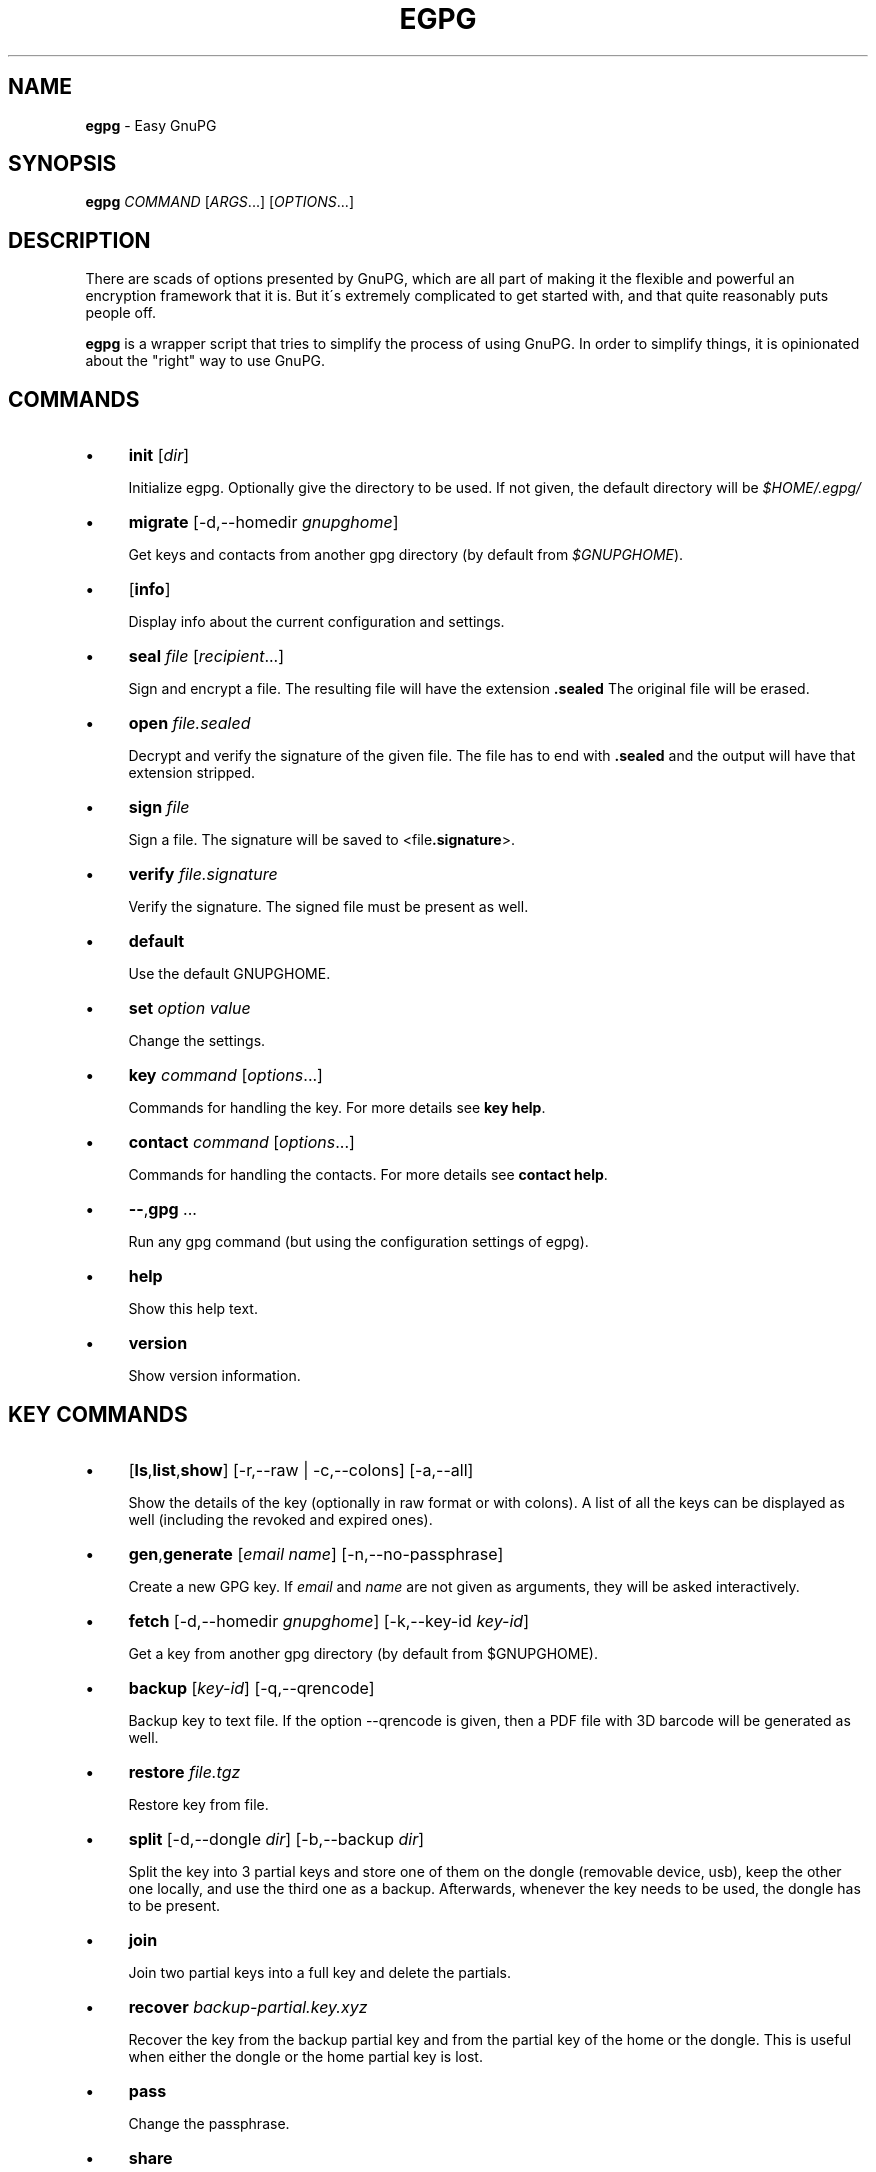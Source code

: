 .\" generated with Ronn/v0.7.3
.\" http://github.com/rtomayko/ronn/tree/0.7.3
.
.TH "EGPG" "1" "May 2016" "dashohoxha" "Easy GnuPG"
.
.SH "NAME"
\fBegpg\fR \- Easy GnuPG
.
.SH "SYNOPSIS"
\fBegpg\fR \fICOMMAND\fR [\fIARGS\fR\.\.\.] [\fIOPTIONS\fR\.\.\.]
.
.SH "DESCRIPTION"
There are scads of options presented by GnuPG, which are all part of making it the flexible and powerful an encryption framework that it is\. But it\'s extremely complicated to get started with, and that quite reasonably puts people off\.
.
.P
\fBegpg\fR is a wrapper script that tries to simplify the process of using GnuPG\. In order to simplify things, it is opinionated about the "right" way to use GnuPG\.
.
.SH "COMMANDS"
.
.IP "\(bu" 4
\fBinit\fR [\fIdir\fR]
.
.IP
Initialize egpg\. Optionally give the directory to be used\. If not given, the default directory will be \fI$HOME/\.egpg/\fR
.
.IP "\(bu" 4
\fBmigrate\fR [\-d,\-\-homedir \fIgnupghome\fR]
.
.IP
Get keys and contacts from another gpg directory (by default from \fI$GNUPGHOME\fR)\.
.
.IP "\(bu" 4
[\fBinfo\fR]
.
.IP
Display info about the current configuration and settings\.
.
.IP "\(bu" 4
\fBseal\fR \fIfile\fR [\fIrecipient\fR\.\.\.]
.
.IP
Sign and encrypt a file\. The resulting file will have the extension \fB\.sealed\fR The original file will be erased\.
.
.IP "\(bu" 4
\fBopen\fR \fIfile\.sealed\fR
.
.IP
Decrypt and verify the signature of the given file\. The file has to end with \fB\.sealed\fR and the output will have that extension stripped\.
.
.IP "\(bu" 4
\fBsign\fR \fIfile\fR
.
.IP
Sign a file\. The signature will be saved to <file\fB\.signature\fR>\.
.
.IP "\(bu" 4
\fBverify\fR \fIfile\.signature\fR
.
.IP
Verify the signature\. The signed file must be present as well\.
.
.IP "\(bu" 4
\fBdefault\fR
.
.IP
Use the default GNUPGHOME\.
.
.IP "\(bu" 4
\fBset\fR \fIoption\fR \fIvalue\fR
.
.IP
Change the settings\.
.
.IP "\(bu" 4
\fBkey\fR \fIcommand\fR [\fIoptions\fR\.\.\.]
.
.IP
Commands for handling the key\. For more details see \fBkey help\fR\.
.
.IP "\(bu" 4
\fBcontact\fR \fIcommand\fR [\fIoptions\fR\.\.\.]
.
.IP
Commands for handling the contacts\. For more details see \fBcontact help\fR\.
.
.IP "\(bu" 4
\fB\-\-\fR,\fBgpg\fR \.\.\.
.
.IP
Run any gpg command (but using the configuration settings of egpg)\.
.
.IP "\(bu" 4
\fBhelp\fR
.
.IP
Show this help text\.
.
.IP "\(bu" 4
\fBversion\fR
.
.IP
Show version information\.
.
.IP "" 0
.
.SH "KEY COMMANDS"
.
.IP "\(bu" 4
[\fBls\fR,\fBlist\fR,\fBshow\fR] [\-r,\-\-raw | \-c,\-\-colons] [\-a,\-\-all]
.
.IP
Show the details of the key (optionally in raw format or with colons)\. A list of all the keys can be displayed as well (including the revoked and expired ones)\.
.
.IP "\(bu" 4
\fBgen\fR,\fBgenerate\fR [\fIemail\fR \fIname\fR] [\-n,\-\-no\-passphrase]
.
.IP
Create a new GPG key\. If \fIemail\fR and \fIname\fR are not given as arguments, they will be asked interactively\.
.
.IP "\(bu" 4
\fBfetch\fR [\-d,\-\-homedir \fIgnupghome\fR] [\-k,\-\-key\-id \fIkey\-id\fR]
.
.IP
Get a key from another gpg directory (by default from $GNUPGHOME)\.
.
.IP "\(bu" 4
\fBbackup\fR [\fIkey\-id\fR] [\-q,\-\-qrencode]
.
.IP
Backup key to text file\. If the option \-\-qrencode is given, then a PDF file with 3D barcode will be generated as well\.
.
.IP "\(bu" 4
\fBrestore\fR \fIfile\.tgz\fR
.
.IP
Restore key from file\.
.
.IP "\(bu" 4
\fBsplit\fR [\-d,\-\-dongle \fIdir\fR] [\-b,\-\-backup \fIdir\fR]
.
.IP
Split the key into 3 partial keys and store one of them on the dongle (removable device, usb), keep the other one locally, and use the third one as a backup\. Afterwards, whenever the key needs to be used, the dongle has to be present\.
.
.IP "\(bu" 4
\fBjoin\fR
.
.IP
Join two partial keys into a full key and delete the partials\.
.
.IP "\(bu" 4
\fBrecover\fR \fIbackup\-partial\.key\.xyz\fR
.
.IP
Recover the key from the backup partial key and from the partial key of the home or the dongle\. This is useful when either the dongle or the home partial key is lost\.
.
.IP "\(bu" 4
\fBpass\fR
.
.IP
Change the passphrase\.
.
.IP "\(bu" 4
\fBshare\fR
.
.IP
Publish the key to the keyserver network\.
.
.IP "\(bu" 4
\fBrenew\fR,\fBexpiration\fR [\fIdate\fR]
.
.IP
Renew the key until the given date (by default 1 month from now)\. The \fIdate\fR is in free time format, like "2 months", 2020\-11\-15, "March 7", "5 years" etc\. The date formats are those that are accepted by the command \fBdate \-d\fR (see \fBinfo date\fR)\.
.
.IP "\(bu" 4
\fBrevcert\fR ["description"]
.
.IP
Generate a revocation certificate for the key\.
.
.IP "\(bu" 4
\fBrev\fR,\fBrevoke\fR [\fIrevocation\-certificate\fR]
.
.IP
Cancel the key by publishing the given revocation certificate\.
.
.IP "\(bu" 4
\fBrm\fR,\fBdel\fR,\fBdelete\fR [\fIkey\-id\fR]
.
.IP
Delete the key\.
.
.IP "" 0
.
.SH "CONTACT COMMANDS"
.
.IP "\(bu" 4
\fBls\fR,\fBlist\fR,\fBshow\fR,\fBfind\fR [\fIcontact\fR\.\.\.] [\-r,\-\-raw | \-c,\-\-colons]
.
.IP
Show the details of the contacts (optionally in raw format or with colons)\. A list of all the contacts will be displayed if no one is selected\. A contact can be selected by name, email, id, etc\.
.
.IP "\(bu" 4
\fBrm\fR,\fBdel\fR,\fBdelete\fR \fIcontact\fR\.\.\. [\-f,\-\-force]
.
.IP
Delete the given contact(s)\.
.
.IP "\(bu" 4
\fBexp\fR,\fBexport\fR [\fIcontact\fR\.\.\.] [\-o,\-\-output \fIfile\fR]
.
.IP
Export contact(s) to file\.
.
.IP "\(bu" 4
\fBimp\fR,\fBimport\fR,\fBadd\fR \fIfile\fR
.
.IP
Import (add) contact(s) from file\.
.
.IP "\(bu" 4
\fBfetch\fR [\fIcontact\fR\.\.\.] [\-d,\-\-homedir \fIgnupghome\fR]
.
.IP
Get contacts from another gpg directory (by default from $GNUPGHOME)\.
.
.IP "\(bu" 4
\fBfetch\-uri\fR \fIuri\fR\.\.\.
.
.IP
Retrieve contacts located at the specified URIs\.
.
.IP "\(bu" 4
\fBsearch\fR \fIname\fR [\-s,\-\-keyserver \fIserver\fR]
.
.IP
Search the keyserver network for a person\.
.
.IP "\(bu" 4
\fBreceive\fR,\fBpull\fR \fIcontact\-id\fR [\-s,\-\-keyserver \fIserver\fR]
.
.IP
Download contact from the keyserver network\.
.
.IP "\(bu" 4
\fBcertify\fR \fIcontact\fR [\-p,\-\-publish] [\-l,\-\-level \fIlevel\fR] [\-t,\-\-time \fItime\fR]
.
.IP
You have verified the identity of the contact (the details of the contact, name, email, etc\. are correct and belong to a real person)\. With the \-\-publish option you also share your certification with the world, so that your friends may rely on it if they wish\. The levels of certification are: \fB0\fR (\fBunknown\fR), \fB1\fR (\fBonfaith\fR), \fB2\fR (\fBcasual\fR), \fB3\fR (\fBextensive\fR)\. The time of certification can be: 0 (unlimited), \fIn\fRd (\fIn\fR days), \fIn\fRw (\fIn\fR weeks), \fIn\fRm (\fIn\fR months), \fIn\fRy (\fIn\fR years)\.
.
.IP "\(bu" 4
\fBuncertify\fR \fIcontact\fR
.
.IP
Revoke the certification of a contact\.
.
.IP "\(bu" 4
\fBtrust\fR \fIcontact\fR [\-l,\-\-level \fItrust\-level\fR]
.
.IP
You have verified the identity of the contact and you also trust him to be able to verify correctly and honestly the identities of other people\. The trust levels are: \fB4\fR (\fBfull\fR), \fB3\fR (\fBmarginal\fR), \fB2\fR (\fBnone\fR), \fB1\fR (\fBunknown\fR)
.
.IP "" 0
.
.SH "EXTERNAL COMMANDS"
.
.IP "\(bu" 4
\fBkey fpr\fR
.
.IP
Show the fingerprint of the key\.
.
.IP "\(bu" 4
\fBcontact pick\fR [\-i,\-\-image \fIimagefile\fR]
.
.IP
Read fingerprint as a 2D barcode from camera or from image and receive the given contact from the keyserver network\.
.
.IP "\(bu" 4
\fBkey2dongle\fR [\fIdongle\-dir\fR] [\-r,\-\-reverse]
.
.IP
Move the sign/cert/main key to dongle\. With option \-\-reverse move it back to GNUPGHOME\.
.
.IP "" 0
.
.SH "FILES"
\fB~/\.egpg/\fR
.
.IP "" 4
.
.nf

      The default egpg directory\.
.
.fi
.
.IP "" 0
.
.P
\fB~/\.egpg/\.gnupg\fR
.
.IP "" 4
.
.nf

      The GnuPG directory\.
.
.fi
.
.IP "" 0
.
.P
\fB~/\.egpg/config\.sh\fR
.
.IP "" 4
.
.nf

      The configuration file\.
.
.fi
.
.IP "" 0
.
.P
\fB~/\.egpg/customize\.sh\fR
.
.IP "" 4
.
.nf

      Optional customization file\.
.
.fi
.
.IP "" 0
.
.SH "ENVIRONMENT VARIABLES"
\fBEGPG_DIR\fR
.
.IP "" 4
.
.nf

      Overrides the default egpg directory\.
.
.fi
.
.IP "" 0
.
.P
\fBGNUPGHOME\fR
.
.IP "" 4
.
.nf

      The directory used by GnuPG\.
.
.fi
.
.IP "" 0
.
.SH "CUSTOMIZATION"
The file \fB$EGPG_DIR/customize\.sh\fR can be used to redefine and customize some functions, without having to touch the code of the main script\. Also, external commands can be customized (or new commands can be defined) by adding the file \fB$EGPG_DIR/cmd_command\.sh\fR, which contains the function \fBcmd_command() { \. \. \. }\fR\.
.
.P
In general, for an external command the script will first look for \fB$EGPG_DIR/cmd_command\.sh\fR, then for \fB$LIB/ext/$PLATFORM/cmd_command\.sh\fR, and finally for \fB$LIB/ext/cmd_command\.sh\fR\. The first that is found is loaded and used\. For key commands the name of the file must be \fBcmd_key_command\.sh\fR and for contact commands it must be \fBcmd_contact_command\.sh\fR\.
.
.SH "SIMPLE EXAMPLE"
Some basic usage is demonstrated on the examples below\.
.
.P
user@laptop:~$ \fBrm \-rf ~/\.egpg/\fR
.
.P
user@laptop:~$ \fBegpg\fR
.
.IP "" 4
.
.nf

No directory \'/home/user/\.egpg\'
Try first: egpg init
.
.fi
.
.IP "" 0
.
.P
user@laptop:~$ \fBegpg init\fR
.
.IP "" 4
.
.nf

mkdir: created directory \'/home/user/\.egpg\'

Appended the following lines to \'/home/user/\.bashrc\':
\-\-\-\-\-\-\-\-\-\-\-\-\-\-\-8<\-\-\-\-\-\-\-\-\-\-\-\-\-\-\-
### start egpg config
export GPG_TTY=$(tty)
export EGPG_DIR="/home/user/\.egpg"
#export GNUPGHOME="/home/user/\.egpg/\.gnupg"
### end egpg config
\-\-\-\-\-\-\-\-\-\-\-\-\-\-\->8\-\-\-\-\-\-\-\-\-\-\-\-\-\-\-
Please reload it to enable the new config:
    source "/home/user/\.bashrc"
.
.fi
.
.IP "" 0
.
.P
user@laptop:~$ \fBsource "/home/user/\.bashrc"\fR
.
.P
user@laptop:~$ \fBegpg\fR
.
.IP "" 4
.
.nf

EasyGnuPG 2\.1\-0\.9    ( https://github\.com/dashohoxha/egpg )

EGPG_DIR="/home/user/\.egpg"
GNUPGHOME="/home/user/\.egpg/\.gnupg"
DONGLE=""
KEYSERVER="hkp://keys\.gnupg\.net"
GPG_TTY="/dev/pts/20"
SHARE=no
DEBUG=no

No valid key found\.

Try first:  egpg key gen
       or:  egpg key fetch
       or:  egpg key restore
       or:  egpg key recover
.
.fi
.
.IP "" 0
.
.P
user@laptop:~$ \fBegpg key gen test@example\.org "Test User"\fR
.
.IP "" 4
.
.nf

Creating a new key\.

Enter passphrase for the new key:
Retype the passphrase of the key:
Please enter the passphrase to unlock the OpenPGP secret key:
"Test User <test@example\.org>"
4096\-bit RSA key, ID 55FA7A73FD847AF1,
created 2016\-05\-29\.

Passphrase:

gpg: marginals needed: 3  completes needed: 1  trust model: PGP
gpg: depth: 0  valid:   1  signed:   0  trust: 0\-, 0q, 0n, 0m, 0f, 1u
gpg: next trustdb check due at 2016\-06\-29
id: 55FA7A73FD847AF1
uid: Test User <test@example\.org>
fpr: 74E4 1805 1992 F203 E3AB BD88 55FA 7A73 FD84 7AF1
trust: ultimate
sign: 55FA7A73FD847AF1 2016\-05\-29 2016\-06\-29
decr: 63ED1339BF9FFD7B 2016\-05\-29 2016\-06\-29

Revocation certificate is at:
    "/home/user/\.egpg/\.gnupg/openpgp\-revocs\.d/74E418051992F203E3ABBD8855FA7A73FD847AF1\.rev"
    "/home/user/\.egpg/\.gnupg/openpgp\-revocs\.d/74E418051992F203E3ABBD8855FA7A73FD847AF1\.rev\.pdf"
.
.fi
.
.IP "" 0
.
.P
user@laptop:~$ \fBegpg info\fR
.
.IP "" 4
.
.nf

EasyGnuPG 2\.1\-0\.9    ( https://github\.com/dashohoxha/egpg )

EGPG_DIR="/home/user/\.egpg"
GNUPGHOME="/home/user/\.egpg/\.gnupg"
DONGLE=""
KEYSERVER="hkp://keys\.gnupg\.net"
GPG_TTY="/dev/pts/21"
SHARE=no
DEBUG=no

id: 55FA7A73FD847AF1
uid: Test User <test@example\.org>
fpr: 74E4 1805 1992 F203 E3AB BD88 55FA 7A73 FD84 7AF1
trust: ultimate
sign: 55FA7A73FD847AF1 2016\-05\-29 2016\-06\-29
decr: 63ED1339BF9FFD7B 2016\-05\-29 2016\-06\-29
.
.fi
.
.IP "" 0
.
.P
user@laptop:~$ \fBegpg key\fR
.
.IP "" 4
.
.nf

id: 55FA7A73FD847AF1
uid: Test User <test@example\.org>
fpr: 74E4 1805 1992 F203 E3AB BD88 55FA 7A73 FD84 7AF1
trust: ultimate
sign: 55FA7A73FD847AF1 2016\-05\-29 2016\-06\-29
decr: 63ED1339BF9FFD7B 2016\-05\-29 2016\-06\-29
.
.fi
.
.IP "" 0
.
.P
user@laptop:~$ \fBegpg key fpr\fR
.
.IP "" 4
.
.nf

74E4 1805 1992 F203 E3AB BD88 55FA 7A73 FD84 7AF1
.
.fi
.
.IP "" 0
.
.P
user@laptop:~$ \fBegpg key renew 1 year\fR
.
.IP "" 4
.
.nf

id: 55FA7A73FD847AF1
uid: Test User <test@example\.org>
fpr: 74E4 1805 1992 F203 E3AB BD88 55FA 7A73 FD84 7AF1
trust: ultimate
sign: 55FA7A73FD847AF1 2016\-05\-29 2017\-05\-29
decr: 63ED1339BF9FFD7B 2016\-05\-29 2017\-05\-29
.
.fi
.
.IP "" 0
.
.P
user@laptop:~$ \fBecho "This is a test message\." > test\.txt\fR
.
.P
user@laptop:~$ \fBegpg seal test\.txt\fR
.
.IP "" 4
.
.nf

Please enter the passphrase to unlock the OpenPGP secret key:
"Test User <test@example\.org>"
4096\-bit RSA key, ID 55FA7A73FD847AF1,
created 2016\-05\-29\.

Passphrase:
.
.fi
.
.IP "" 0
.
.P
user@laptop:~$ \fBegpg open test\.txt\.sealed\fR
.
.IP "" 4
.
.nf

gpg: keyserver option \'verbose\' is unknown
Please enter the passphrase to unlock the OpenPGP secret key:
"Test User <test@example\.org>"
4096\-bit RSA key, ID 63ED1339BF9FFD7B,
created 2016\-05\-29 (main key ID 55FA7A73FD847AF1)\.

Passphrase:
gpg: Signature made Sun 29 May 2016 09:26:41 PM CEST
gpg:                using RSA key 55FA7A73FD847AF1
gpg: Good signature from "Test User <test@example\.org>" [ultimate]
.
.fi
.
.IP "" 0
.
.P
user@laptop:~$ \fBegpg sign test\.txt\fR
.
.IP "" 4
.
.nf

Please enter the passphrase to unlock the OpenPGP secret key:
"Test User <test@example\.org>"
4096\-bit RSA key, ID 55FA7A73FD847AF1,
created 2016\-05\-29\.

Passphrase:
.
.fi
.
.IP "" 0
.
.P
user@laptop:~$ \fBegpg verify test\.txt\.signature\fR
.
.IP "" 4
.
.nf

gpg: Signature made Sun 29 May 2016 09:28:22 PM CEST
gpg:                using RSA key 55FA7A73FD847AF1
gpg: Good signature from "Test User <test@example\.org>" [ultimate]
.
.fi
.
.IP "" 0
.
.P
user@laptop:~$ \fBegpg contact search Dashamir\fR
.
.IP "" 4
.
.nf

gpg: data source: http://schluesselbruecke\.de:11371
(1) Dashamir Hoxha <dashohoxha@gmail\.com>
      2048 bit RSA key 562AC309C01D2DBD, created: 2015\-12\-27, expires: 2020\-12\-31
(2) Dashamir Hoxha <dashohoxha@gmail\.com>
    keybase\.io/dashohoxha <dashohoxha@keybase\.io>
      4096 bit RSA key 0967FD258D6414F9, created: 2015\-05\-27, expires: 2017\-01\-05
(3) Dashamir Hoxha <dashohoxha@gmail\.com>
    Dashamir Hoxha <d_hoxha@dogana\.gov\.al>
      2048 bit RSA key FD06AA8E55D59B28, created: 2010\-12\-12, expires: 2015\-12\-13 (expired)
Keys 1\-3 of 3 for "Dashamir"\.  Enter number(s), N)ext, or Q)uit > 1
.
.fi
.
.IP "" 0
.
.P
user@laptop:~$ \fBegpg contact ls\fR
.
.IP "" 4
.
.nf

id: 55FA7A73FD847AF1
uid: Test User <test@example\.org>
fpr: 74E4 1805 1992 F203 E3AB BD88 55FA 7A73 FD84 7AF1
trust: ultimate
sign: 55FA7A73FD847AF1 2016\-05\-29 2017\-05\-29
decr: 63ED1339BF9FFD7B 2016\-05\-29 2017\-05\-29


id: 562AC309C01D2DBD
uid: Dashamir Hoxha <dashohoxha@gmail\.com>
fpr: 1EC0 8B86 1350 EE19 8053 7941 562A C309 C01D 2DBD
sign: 562AC309C01D2DBD 2015\-12\-27 2020\-12\-31
decr: 95B9FAD9DEF9A02A 2015\-12\-27 2020\-12\-31
.
.fi
.
.IP "" 0
.
.P
user@laptop:~$ \fBegpg contact certify Dashamir\fR
.
.IP "" 4
.
.nf

Please enter the passphrase to unlock the OpenPGP secret key:
"Test User <test@example\.org>"
4096\-bit RSA key, ID 55FA7A73FD847AF1,
created 2016\-05\-29\.

Passphrase:

pub  rsa2048/562AC309C01D2DBD
     created: 2015\-12\-27  expires: 2020\-12\-31  usage: SC
     trust: unknown       validity: unknown
 Primary key fingerprint: 1EC0 8B86 1350 EE19 8053  7941 562A C309 C01D 2DBD

     Dashamir Hoxha <dashohoxha@gmail\.com>

This key is due to expire on 2020\-12\-31\.

I have checked this key casually\.
.
.fi
.
.IP "" 0
.
.P
user@laptop:~$ \fBegpg contact trust Dashamir\fR
.
.IP "" 4
.
.nf

uid: Dashamir Hoxha <dashohoxha@gmail\.com>
trust: marginal
.
.fi
.
.IP "" 0
.
.P
user@laptop:~$ \fBegpg contact ls Dashamir\fR
.
.IP "" 4
.
.nf

id: 562AC309C01D2DBD
uid: Dashamir Hoxha <dashohoxha@gmail\.com>
fpr: 1EC0 8B86 1350 EE19 8053 7941 562A C309 C01D 2DBD
trust: marginal
sign: 562AC309C01D2DBD 2015\-12\-27 2020\-12\-31
decr: 95B9FAD9DEF9A02A 2015\-12\-27 2020\-12\-31
certified by: Test User <test@example\.org> (55FA7A73FD847AF1)
.
.fi
.
.IP "" 0
.
.P
user@laptop:~$ \fBegpg contact rm Dashamir\fR
.
.IP "" 4
.
.nf

gpg (GnuPG) 2\.1\.11; Copyright (C) 2016 Free Software Foundation, Inc\.
This is free software: you are free to change and redistribute it\.
There is NO WARRANTY, to the extent permitted by law\.

pub  rsa2048/562AC309C01D2DBD 2015\-12\-27 Dashamir Hoxha <dashohoxha@gmail\.com>

Delete this key from the keyring? (y/N) y
.
.fi
.
.IP "" 0
.
.P
user@laptop:~$ \fBegpg key revoke\fR
.
.IP "" 4
.
.nf

Revocation will make your current key useless\.
You\'ll need to generate a new one\.
Are you sure about this? [y/N] y
.
.fi
.
.IP "" 0
.
.P
user@laptop:~$ \fBegpg key ls\fR
.
.IP "" 4
.
.nf

No valid key found\.

Try first:  egpg key gen
       or:  egpg key fetch
       or:  egpg key restore
       or:  egpg key recover
.
.fi
.
.IP "" 0
.
.P
user@laptop:~$ \fBrm \-rf ~/\.egpg/\fR
.
.SH "ADVANCED EXAMPLE"
.
.SS "Get the key and contacts from an existing $GNUPGHOME:"
user@laptop:~$ \fBrm \-rf ~/\.egpg/\fR
.
.P
user@laptop:~$ \fBegpg init\fR
.
.IP "" 4
.
.nf

mkdir: created directory \'/home/user/\.egpg\'

Appended the following lines to \'/home/user/\.bashrc\':
\-\-\-\-\-\-\-\-\-\-\-\-\-\-\-8<\-\-\-\-\-\-\-\-\-\-\-\-\-\-\-
### start egpg config
export GPG_TTY=$(tty)
export EGPG_DIR="/home/user/\.egpg"
#export GNUPGHOME="/home/user/\.egpg/\.gnupg"
### end egpg config
\-\-\-\-\-\-\-\-\-\-\-\-\-\-\->8\-\-\-\-\-\-\-\-\-\-\-\-\-\-\-
Please reload it to enable the new config:
    source "/home/user/\.bashrc"
.
.fi
.
.IP "" 0
.
.P
user@laptop:~$ \fBsource "/home/user/\.bashrc"\fR
.
.P
user@laptop:~$ \fBegpg migrate\fR
.
.IP "" 4
.
.nf

Importing key from: /home/user/\.gnupg
Importing contacts from: /home/user/\.gnupg
.
.fi
.
.IP "" 0
.
.SS "Change the passphrase of the key:"
user@laptop:~$ \fBegpg key pass\fR
.
.SS "Use the default GNUPGHOME:"
user@laptop:~$ \fBegpg default\fR
.
.P
Afterwards \fBegpg\fR will use the directory \fB~/\.gnupg\fR (or whatever is in the environment variable $GNUPGHOME) for the key and contacts\.
.
.SS "Send key to the keyserver network:"
user@laptop:~$ \fBegpg key share\fR
.
.IP "" 4
.
.nf

You must enable sharing first with:
  egpg set share yes
.
.fi
.
.IP "" 0
.
.P
user@laptop:~$ \fBegpg set share yes\fR
.
.P
user@laptop:~$ \fBegpg key share\fR
.
.SS "Keep the sign/cert private key on a dongle"
user@laptop:~$ \fBegpg key2dongle\fR
.
.IP "" 4
.
.nf

Enter the dongle directory: /media/user/19BA\-88F9/

\'/home/user/\.egpg/\.gnupg/private\-keys\-v1\.d/C44D9A5C673623B0674F456999EE2607941EC904\.key\' \-> \'/media/user/19BA\-88F9/\.gnupg/C44D9A5C673623B0674F456999EE2607941EC904\.key\'
removed \'/home/user/\.egpg/\.gnupg/private\-keys\-v1\.d/C44D9A5C673623B0674F456999EE2607941EC904\.key\'

Key moved to /media/user/19BA\-88F9/\.gnupg/C44D9A5C673623B0674F456999EE2607941EC904\.key
.
.fi
.
.IP "" 0
.
.P
Afterwards, in order to sign or certify, you need to mount the dongle first, otherwise it will not be able to find the key\. However you can decrypt without the dongle, because the decrypting secret key is still on your home directory\.
.
.P
You can move back the signing private key like this:
.
.P
user@laptop:~$ \fBegpg key2dongle \-\-reverse\fR
.
.IP "" 4
.
.nf

Enter the dongle directory [/media/user/19BA\-88F9]:

\'/media/user/19BA\-88F9/\.gnupg/C44D9A5C673623B0674F456999EE2607941EC904\.key\' \-> \'/home/user/\.egpg/\.gnupg/private\-keys\-v1\.d/C44D9A5C673623B0674F456999EE2607941EC904\.key\'
removed \'/media/user/19BA\-88F9/\.gnupg/C44D9A5C673623B0674F456999EE2607941EC904\.key\'

Key moved to /home/user/\.egpg/\.gnupg/private\-keys\-v1\.d/C44D9A5C673623B0674F456999EE2607941EC904\.key
.
.fi
.
.IP "" 0
.
.SS "Split the key and use a dongle"
You can split a key into 3 partial keys, so that any 2 of them can be combined to recreate the original key (but a single one is not enough)\. EasyGnuPG takes advantage of this to save a partial key on the local machine and another partial on a dongle (usb, removable device)\. The third partial key is used as a backup, to recover the full key in case that the dongle or the computer is lost\.
.
.P
user@laptop:~$ \fBegpg key split\fR
.
.IP "" 4
.
.nf

Splitting the key: 155E526BA47364BC

Enter the dongle directory: /media/user/sdb1

 * Backup partial key saved to: /home/user/155E526BA47364BC\.key\.089
 * Dongle partial key saved to: /media/user/sdb1/\.gnupg/155E526BA47364BC\.key\.113
 * Local  partial key saved to: /home/user/\.egpg/\.gnupg/155E526BA47364BC\.key\.129

The key was split successfully\. Whenever you need to use the key
(to sign, seal, open, etc\.) connect first the dongle to the PC\.

Make sure to move the backup out of the PC (for example on the cloud)\.
You will need it to recover the key in case that you loose the dongle
or the PC (but it cannot help you if you loose both of them)\.
.
.fi
.
.IP "" 0
.
.P
user@laptop:~$ \fBegpg key recover 155E526BA47364BC\.key\.089\fR
.
.P
user@laptop:~$ \fBegpg key join\fR
.
.P
Spliting the key into partial keys makes key management safer and more robust\. In case that you loose the dongle the key is not deconspired, because a single partial key is not enough to reconstruct the full key\. The same goes for the backup partial key; you can store it on cloud and if somebody manages to get it, they still cannot get your key\. Similarly, if you loose the dongle or change the PC, you still can recover the key using the remaining partial key and the backup partial key\.
.
.SS "Run any gpg command but with the configuration settings of egpg:"
user@laptop:~$ \fBegpg gpg \-\-list\-secret\-keys\fR
.
.IP "" 4
.
.nf

/home/user/\.egpg/\.gnupg/secring\.gpg
\-\-\-\-\-\-\-\-\-\-\-\-\-\-\-\-\-\-\-\-\-\-\-\-\-\-\-\-\-\-\-\-\-\-\-\-
sec   2048R/C01D2DBD 2015\-12\-27 [expires: 2020\-12\-31]
uid                  Dashamir Hoxha <dashohoxha@gmail\.com>
ssb   2048R/DEF9A02A 2015\-12\-27
.
.fi
.
.IP "" 0
.
.SS "Use more than one private keys:"
EasyGnuPG does not allow more than one valid key (which is unexpired and unrevoked)\. What can you do if you need to use more than one private key? You can use different home directories for EGPG, one for each key, and they will not mess with each\-other\. Let\'s see an example of doing this\.
.
.P
user@laptop:~$ \fBegpg init ~/\.egpg1 <<< n\fR
.
.P
user@laptop:~$ \fBegpg init ~/\.egpg2 <<< n\fR
.
.P
user@laptop:~$ \fBegpg init ~/\.egpg <<< n\fR
.
.P
Now add these lines to \fB~/\.bashrc\fR:
.
.IP "" 4
.
.nf

alias egpg1=\'EGPG_DIR="/home/user/\.egpg1" egpg\'
alias egpg2=\'EGPG_DIR="/home/user/\.egpg2" egpg\'
export EGPG_DIR="/home/user/\.egpg"
.
.fi
.
.IP "" 0
.
.P
user@laptop:~$ \fBsource ~/\.bashrc\fR
.
.P
user@laptop:~$ \fBegpg\fR
.
.IP "" 4
.
.nf

EasyGnuPG 2\.1\-0\.9    ( https://github\.com/dashohoxha/egpg )

EGPG_DIR="/home/user/\.egpg"
GNUPGHOME="/home/user/\.egpg/\.gnupg"
DONGLE=""
KEYSERVER="hkp://keys\.gnupg\.net"
GPG_TTY="/dev/pts/20"
SHARE=no
DEBUG=no

No valid key found\.

Try first:  egpg key gen
       or:  egpg key fetch
       or:  egpg key restore
       or:  egpg key recover
.
.fi
.
.IP "" 0
.
.P
user@laptop:~$ \fBegpg1\fR
.
.IP "" 4
.
.nf

EasyGnuPG 2\.1\-0\.9    ( https://github\.com/dashohoxha/egpg )

EGPG_DIR="/home/user/\.egpg1"
GNUPGHOME="/home/user/\.egpg1/\.gnupg"
DONGLE=""
KEYSERVER="hkp://keys\.gnupg\.net"
GPG_TTY="/dev/pts/20"
SHARE=no
DEBUG=no

No valid key found\.

Try first:  egpg key gen
       or:  egpg key fetch
       or:  egpg key restore
       or:  egpg key recover
.
.fi
.
.IP "" 0
.
.P
user@laptop:~$ \fBegpg2\fR
.
.IP "" 4
.
.nf

EasyGnuPG 2\.1\-0\.9    ( https://github\.com/dashohoxha/egpg )

EGPG_DIR="/home/user/\.egpg2"
GNUPGHOME="/home/user/\.egpg2/\.gnupg"
DONGLE=""
KEYSERVER="hkp://keys\.gnupg\.net"
GPG_TTY="/dev/pts/20"
SHARE=no
DEBUG=no

No valid key found\.

Try first:  egpg key gen
       or:  egpg key fetch
       or:  egpg key restore
       or:  egpg key recover
.
.fi
.
.IP "" 0
.
.SH "AUTHOR"
Copyright (C) 2016 Dashamir Hoxha (dashohoxha@gmail\.com)\. The code is on GitHub at \fIhttps://github\.com/dashohoxha/egpg\fR\.
.
.SH "COPYLEFT"
This program is free software: you can redistribute it and/or modify it under the terms of the GNU General Public License as published by the Free Software Foundation, either version 3 of the License, or (at your option) any later version\.
.
.P
This program is distributed in the hope that it will be useful, but WITHOUT ANY WARRANTY; without even the implied warranty of MERCHANTABILITY or FITNESS FOR A PARTICULAR PURPOSE\. See the GNU General Public License for more details\.
.
.P
You should have received a copy of the GNU General Public License along with this program\. If not, see \fIhttp://www\.gnu\.org/licenses/\fR\.
.
.SH "SEE ALSO"
\fBgpg2\fR(1), \fBhaveged\fR(8), \fBparcimonie\fR(1p), \fBgfsplit\fR(1), \fBgfcombine\fR(1)\.
